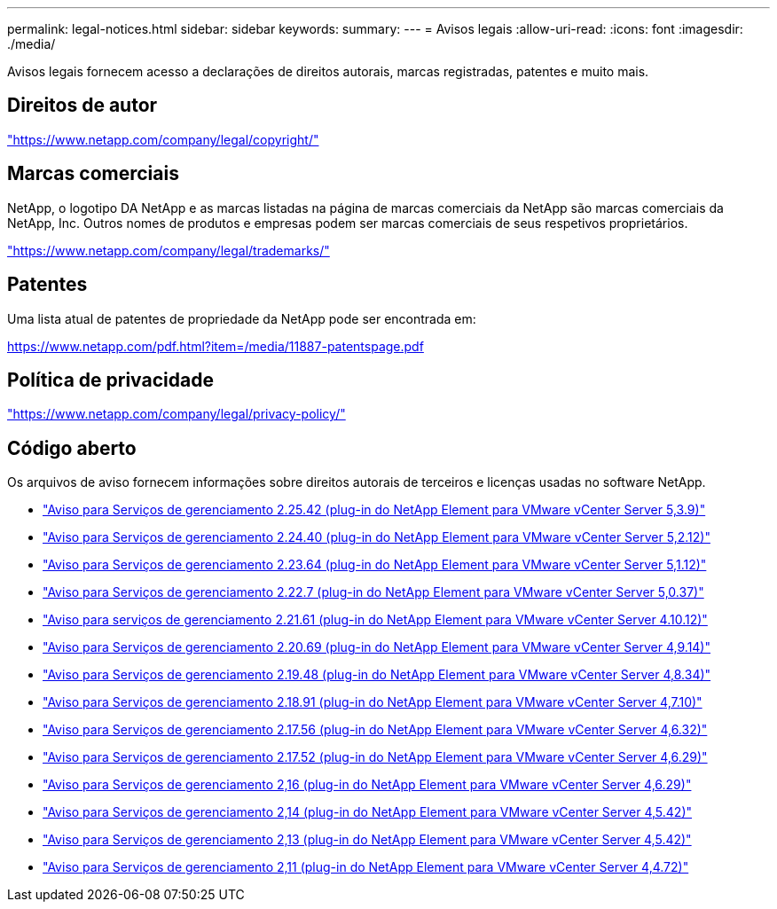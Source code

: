 ---
permalink: legal-notices.html 
sidebar: sidebar 
keywords:  
summary:  
---
= Avisos legais
:allow-uri-read: 
:icons: font
:imagesdir: ./media/


[role="lead"]
Avisos legais fornecem acesso a declarações de direitos autorais, marcas registradas, patentes e muito mais.



== Direitos de autor

link:https://www.netapp.com/company/legal/copyright/["https://www.netapp.com/company/legal/copyright/"^]



== Marcas comerciais

NetApp, o logotipo DA NetApp e as marcas listadas na página de marcas comerciais da NetApp são marcas comerciais da NetApp, Inc. Outros nomes de produtos e empresas podem ser marcas comerciais de seus respetivos proprietários.

link:https://www.netapp.com/company/legal/trademarks/["https://www.netapp.com/company/legal/trademarks/"^]



== Patentes

Uma lista atual de patentes de propriedade da NetApp pode ser encontrada em:

link:https://www.netapp.com/pdf.html?item=/media/11887-patentspage.pdf["https://www.netapp.com/pdf.html?item=/media/11887-patentspage.pdf"^]



== Política de privacidade

link:https://www.netapp.com/company/legal/privacy-policy/["https://www.netapp.com/company/legal/privacy-policy/"^]



== Código aberto

Os arquivos de aviso fornecem informações sobre direitos autorais de terceiros e licenças usadas no software NetApp.

* link:media/mgmt_svcs_2.25_notice.pdf["Aviso para Serviços de gerenciamento 2.25.42 (plug-in do NetApp Element para VMware vCenter Server 5,3.9)"^]
* link:media/mgmt_svcs_2.24_notice.pdf["Aviso para Serviços de gerenciamento 2.24.40 (plug-in do NetApp Element para VMware vCenter Server 5,2.12)"^]
* link:media/mgmt_svcs_2.23_notice.pdf["Aviso para Serviços de gerenciamento 2.23.64 (plug-in do NetApp Element para VMware vCenter Server 5,1.12)"^]
* link:media/mgmt_svcs_2.22_notice.pdf["Aviso para Serviços de gerenciamento 2.22.7 (plug-in do NetApp Element para VMware vCenter Server 5,0.37)"^]
* link:media/mgmt_svcs_2.21_notice.pdf["Aviso para serviços de gerenciamento 2.21.61 (plug-in do NetApp Element para VMware vCenter Server 4.10.12)"^]
* link:media/mgmt_svcs_2.20_notice.pdf["Aviso para Serviços de gerenciamento 2.20.69 (plug-in do NetApp Element para VMware vCenter Server 4,9.14)"^]
* link:media/mgmt_svcs_2.19_notice.pdf["Aviso para Serviços de gerenciamento 2.19.48 (plug-in do NetApp Element para VMware vCenter Server 4,8.34)"^]
* link:media/mgmt_svcs_2.18_notice.pdf["Aviso para Serviços de gerenciamento 2.18.91 (plug-in do NetApp Element para VMware vCenter Server 4,7.10)"^]
* link:media/mgmt_svcs_2.17.56_notice.pdf["Aviso para Serviços de gerenciamento 2.17.56 (plug-in do NetApp Element para VMware vCenter Server 4,6.32)"^]
* link:media/mgmt_svcs_2.17_notice.pdf["Aviso para Serviços de gerenciamento 2.17.52 (plug-in do NetApp Element para VMware vCenter Server 4,6.29)"^]
* link:media/mgmt_svcs_2.16_notice.pdf["Aviso para Serviços de gerenciamento 2,16 (plug-in do NetApp Element para VMware vCenter Server 4,6.29)"^]
* link:media/mgmt_svcs_2.14_notice.pdf["Aviso para Serviços de gerenciamento 2,14 (plug-in do NetApp Element para VMware vCenter Server 4,5.42)"^]
* link:media/mgmt_svcs_2.13_notice.pdf["Aviso para Serviços de gerenciamento 2,13 (plug-in do NetApp Element para VMware vCenter Server 4,5.42)"^]
* link:media/mgmt_svcs_2.11_notice.pdf["Aviso para Serviços de gerenciamento 2,11 (plug-in do NetApp Element para VMware vCenter Server 4,4.72)"^]

